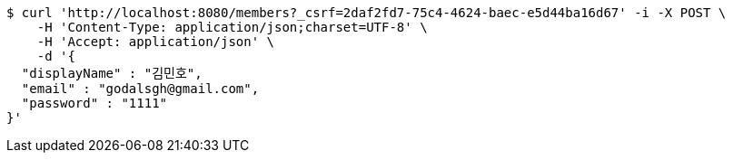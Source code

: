 [source,bash]
----
$ curl 'http://localhost:8080/members?_csrf=2daf2fd7-75c4-4624-baec-e5d44ba16d67' -i -X POST \
    -H 'Content-Type: application/json;charset=UTF-8' \
    -H 'Accept: application/json' \
    -d '{
  "displayName" : "김민호",
  "email" : "godalsgh@gmail.com",
  "password" : "1111"
}'
----